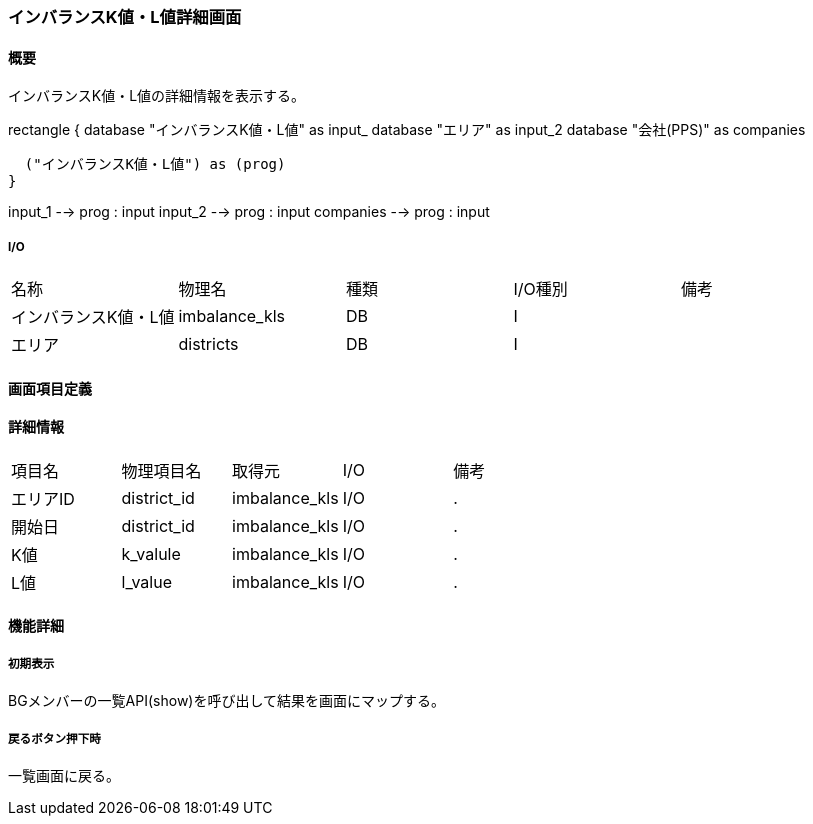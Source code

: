 === インバランスK値・L値詳細画面

==== 概要

[.lead]
インバランスK値・L値の詳細情報を表示する。

[plantuml]
--
rectangle {
  database "インバランスK値・L値" as input_
  database "エリア" as input_2
  database "会社(PPS)" as companies

  ("インバランスK値・L値") as (prog)
}

input_1 --> prog : input
input_2 --> prog : input
companies --> prog : input
--

===== I/O

|======================================
| 名称 | 物理名 | 種類 | I/O種別 | 備考
| インバランスK値・L値 | imbalance_kls | DB | I |
| エリア | districts | DB | I |
|======================================

<<<

==== 画面項目定義

==== 詳細情報
|======================================
| 項目名 | 物理項目名 | 取得元 | I/O | 備考
| エリアID | district_id | imbalance_kls | I/O | .
| 開始日   | district_id | imbalance_kls | I/O | .
| K値   | k_valule | imbalance_kls | I/O | .
| L値   | l_value | imbalance_kls | I/O | .
|======================================

<<<

==== 機能詳細

===== 初期表示

BGメンバーの一覧API(show)を呼び出して結果を画面にマップする。

===== 戻るボタン押下時

一覧画面に戻る。

<<<

